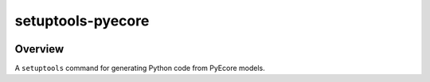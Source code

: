 setuptools-pyecore
==================

|Build Status| |Coverage Status| |License|

.. |Build Status| image:: https://travis-ci.com/ferraith/setuptools-pyecore.svg
   :target: https://travis-ci.com/ferraith/setuptools-pyecore
   :alt: Build Status

.. |Coverage Status| image:: https://coveralls.io/repos/github/ferraith/setuptools-pyecore/badge.svg?branch=master
   :target: https://coveralls.io/github/ferraith/setuptools-pyecore?branch=master
   :alt: Coverage Status

.. |License| image:: https://img.shields.io/github/license/ferraith/setuptools-pyecore.svg
    :target: https://raw.githubusercontent.com/ferraith/setuptools-pyecore/master/LICENSE
    :alt: License

Overview
--------

A ``setuptools`` command for generating Python code from PyEcore models.
